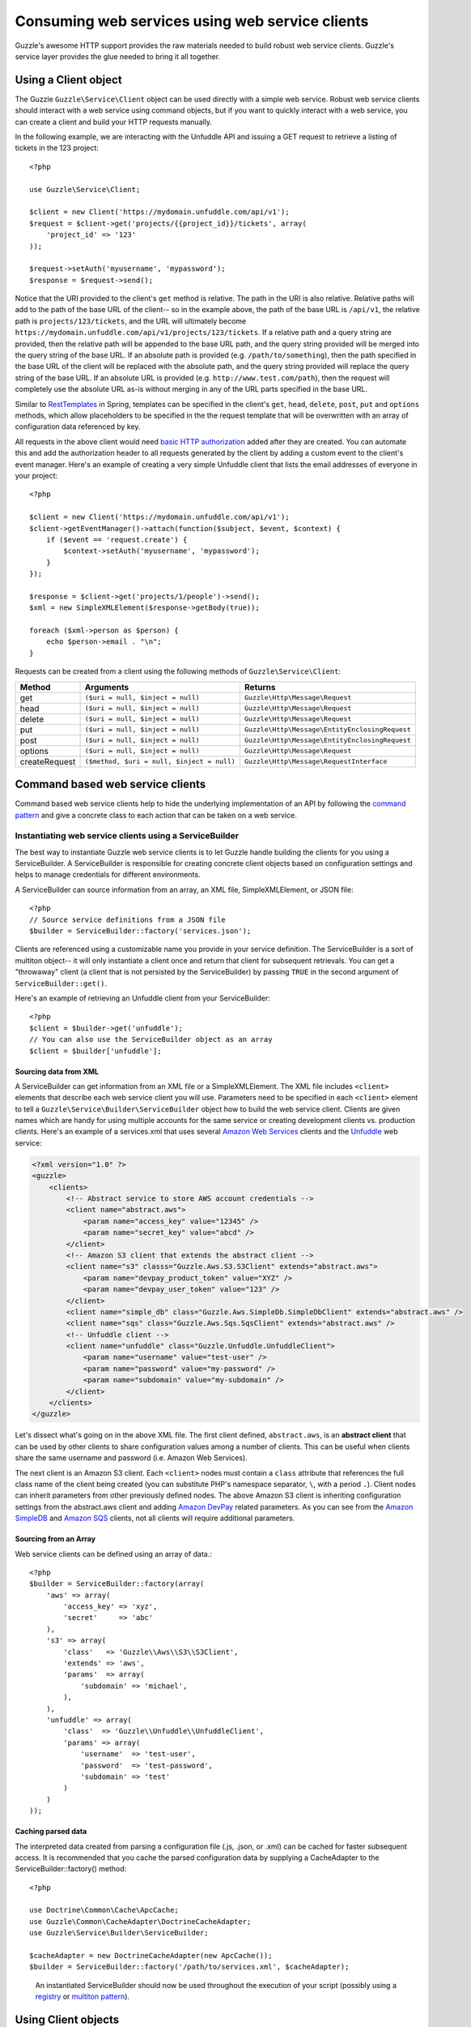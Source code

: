 ================================================
Consuming web services using web service clients
================================================

.. highlight:: php

Guzzle's awesome HTTP support provides the raw materials needed to build robust web service clients.  Guzzle's service layer provides the glue needed to bring it all together.

Using a Client object
---------------------

The Guzzle ``Guzzle\Service\Client`` object can be used directly with a simple web service.  Robust web service clients should interact with a web service using command objects, but if you want to quickly interact with a web service, you can create a client and build your HTTP requests manually.

In the following example, we are interacting with the Unfuddle API and issuing a GET request to retrieve a listing of tickets in the 123 project::

    <?php

    use Guzzle\Service\Client;

    $client = new Client('https://mydomain.unfuddle.com/api/v1');
    $request = $client->get('projects/{{project_id}}/tickets', array(
        'project_id' => '123'
    ));

    $request->setAuth('myusername', 'mypassword');
    $response = $request->send();

Notice that the URI provided to the client's ``get`` method is relative.  The path in the URI is also relative.  Relative paths will add to the path of the base URL of the client-- so in the example above, the path of the base URL is ``/api/v1``, the relative path is ``projects/123/tickets``, and the URL will ultimately become ``https://mydomain.unfuddle.com/api/v1/projects/123/tickets``.  If a relative path and a query string are provided, then the relative path will be appended to the base URL path, and the query string provided will be merged into the query string of the base URL.  If an absolute path is provided (e.g. ``/path/to/something``), then the path specified in the base URL of the client will be replaced with the absolute path, and the query string provided will replace the query string of the base URL.  If an absolute URL is provided (e.g. ``http://www.test.com/path``), then the request will completely use the absolute URL as-is without merging in any of the URL parts specified in the base URL.

Similar to `RestTemplates <http://static.springsource.org/spring/docs/3.0.x/spring-framework-reference/html/remoting.html>`_ in Spring, templates can be specified in the client's ``get``, ``head``, ``delete``, ``post``, ``put`` and ``options`` methods, which allow placeholders to be specified in the the request template that will be overwritten with an array of configuration data referenced by key.

All requests in the above client would need `basic HTTP authorization <http://www.ietf.org/rfc/rfc2617.txt>`_ added after they are created.  You can automate this and add the authorization header to all requests generated by the client by adding a custom event to the client's event manager.  Here's an example of creating a very simple Unfuddle client that lists the email addresses of everyone in your project::

    <?php

    $client = new Client('https://mydomain.unfuddle.com/api/v1');
    $client->getEventManager()->attach(function($subject, $event, $context) {
        if ($event == 'request.create') {
            $context->setAuth('myusername', 'mypassword');
        }
    });

    $response = $client->get('projects/1/people')->send();
    $xml = new SimpleXMLElement($response->getBody(true));

    foreach ($xml->person as $person) {
        echo $person->email . "\n";
    }

Requests can be created from a client using the following methods of ``Guzzle\Service\Client``:

=============  ==========================================  =============================================
Method         Arguments                                   Returns
=============  ==========================================  =============================================
get            ``($uri = null, $inject = null)``           ``Guzzle\Http\Message\Request``
head           ``($uri = null, $inject = null)``           ``Guzzle\Http\Message\Request``
delete         ``($uri = null, $inject = null)``           ``Guzzle\Http\Message\Request``
put            ``($uri = null, $inject = null)``           ``Guzzle\Http\Message\EntityEnclosingRequest``
post           ``($uri = null, $inject = null)``           ``Guzzle\Http\Message\EntityEnclosingRequest``
options        ``($uri = null, $inject = null)``           ``Guzzle\Http\Message\Request``
createRequest  ``($method, $uri = null, $inject = null)``  ``Guzzle\Http\Message\RequestInterface``
=============  ==========================================  =============================================

Command based web service clients
---------------------------------

Command based web service clients help to hide the underlying implementation of an API by following the `command pattern <http://en.wikipedia.org/wiki/Command_pattern>`_ and give a concrete class to each action that can be taken on a web service.

Instantiating web service clients using a ServiceBuilder
~~~~~~~~~~~~~~~~~~~~~~~~~~~~~~~~~~~~~~~~~~~~~~~~~~~~~~~~

The best way to instantiate Guzzle web service clients is to let Guzzle handle building the clients for you using a ServiceBuilder.       A ServiceBuilder is responsible for creating concrete client objects based on configuration settings and helps to manage credentials  for different environments.

A ServiceBuilder can source information from an array, an XML file, SimpleXMLElement, or JSON file::

    <?php
    // Source service definitions from a JSON file
    $builder = ServiceBuilder::factory('services.json');

Clients are referenced using a customizable name you provide in your service definition.  The ServiceBuilder is a sort of multiton object-- it will only instantiate a client once and return that client for subsequent retrievals.  You can get a "throwaway" client (a client that is not persisted by the ServiceBuilder) by passing ``TRUE`` in the second argument of ``ServiceBuilder::get()``.

Here's an example of retrieving an Unfuddle client from your ServiceBuilder::

    <?php
    $client = $builder->get('unfuddle');
    // You can also use the ServiceBuilder object as an array
    $client = $builder['unfuddle'];

Sourcing data from XML
^^^^^^^^^^^^^^^^^^^^^^

A ServiceBuilder can get information from an XML file or a SimpleXMLElement.  The XML file includes ``<client>`` elements that describe each web service client you will use.  Parameters need to be specified in each ``<client>`` element to tell a ``Guzzle\Service\Builder\ServiceBuilder`` object how to build the web service client.  Clients are given names which are handy for using multiple accounts for the same service or creating development clients vs. production clients.  Here's an example of a services.xml that uses several `Amazon Web Services <http://aws.amazon.com/>`_ clients and the `Unfuddle <http://www.unfuddle.com/>`_ web service:

.. code-block:: xml

    <?xml version="1.0" ?>
    <guzzle>
        <clients>
            <!-- Abstract service to store AWS account credentials -->
            <client name="abstract.aws">
                <param name="access_key" value="12345" />
                <param name="secret_key" value="abcd" />
            </client>
            <!-- Amazon S3 client that extends the abstract client -->
            <client name="s3" classs="Guzzle.Aws.S3.S3Client" extends="abstract.aws">
                <param name="devpay_product_token" value="XYZ" />
                <param name="devpay_user_token" value="123" />
            </client>
            <client name="simple_db" class="Guzzle.Aws.SimpleDb.SimpleDbClient" extends="abstract.aws" />
            <client name="sqs" class="Guzzle.Aws.Sqs.SqsClient" extends="abstract.aws" />
            <!-- Unfuddle client -->
            <client name="unfuddle" class="Guzzle.Unfuddle.UnfuddleClient">
                <param name="username" value="test-user" />
                <param name="password" value="my-password" />
                <param name="subdomain" value="my-subdomain" />
            </client>
        </clients>
    </guzzle>

Let's dissect what's going on in the above XML file.  The first client defined, ``abstract.aws``, is an **abstract client** that can be used by other clients to share configuration values among a number of clients.  This can be useful when clients share the same username and password (i.e. Amazon Web Services).

The next client is an Amazon S3 client.  Each ``<client>`` nodes must contain a ``class`` attribute that references the full class name of the client being created (you can substitute PHP's namespace separator, ``\``, with a period ``.``).  Client nodes can inherit parameters from other previously defined nodes.  The above Amazon S3 client is inheriting configuration settings from the abstract.aws client and adding `Amazon DevPay <http://aws.amazon.com/devpay/>`_ related parameters.  As you can see from the `Amazon SimpleDB <http://aws.amazon.com/simpledb/>`_ and `Amazon SQS <http://aws.amazon.com/sqs/>`_ clients, not all clients will require additional parameters.

Sourcing from an Array
^^^^^^^^^^^^^^^^^^^^^^

Web service clients can be defined using an array of data.::

    <?php
    $builder = ServiceBuilder::factory(array(
        'aws' => array(
            'access_key' => 'xyz',
            'secret'     => 'abc'
        ),
        's3' => array(
            'class'   => 'Guzzle\\Aws\\S3\\S3Client',
            'extends' => 'aws',
            'params'  => array(
                'subdomain' => 'michael',
            ),
        ),
        'unfuddle' => array(
            'class'  => 'Guzzle\\Unfuddle\\UnfuddleClient',
            'params' => array(
                'username'  => 'test-user',
                'password'  => 'test-password',
                'subdomain' => 'test'
            )
        )
    ));

Caching parsed data
^^^^^^^^^^^^^^^^^^^

The interpreted data created from parsing a configuration file (.js, .json, or .xml) can be cached for faster subsequent access.  It is recommended that you cache the parsed configuration data by supplying a CacheAdapter to the ServiceBuilder::factory() method::

    <?php

    use Doctrine\Common\Cache\ApcCache;
    use Guzzle\Common\CacheAdapter\DoctrineCacheAdapter;
    use Guzzle\Service\Builder\ServiceBuilder;

    $cacheAdapter = new DoctrineCacheAdapter(new ApcCache());
    $builder = ServiceBuilder::factory('/path/to/services.xml', $cacheAdapter);

..

    An instantiated ServiceBuilder should now be used throughout the  execution of your script (possibly using a `registry      <http://martinfowler.com/eaaCatalog/registry.html>`_ or `multiton pattern <http://en.wikipedia.org/wiki/Multiton_pattern>`_).

Using Client objects
--------------------

Web service clients are the central point of interaction with a web service.  They hold service configuration data and help to ready HTTP requests to be sent to a web service.  Web service clients don't know much about the service itself-- they just execute commands.  Configuration settings can be retrieved from a client by passing a configuration key to the ``getConfig()`` method of a client (e.g. ``$token = $client->getConfig('devpay_product_token')``).

Executing commands using a client
~~~~~~~~~~~~~~~~~~~~~~~~~~~~~~~~~

Commands are used to take action on a web service and format the response from the web service into something useful.  Commands can send single HTTP requests or send a complex series of requests to a web service.

Commands can be instantiated and configured by a client by calling the ``getCommand()`` method on a client and using the short form of a command's name.  The short form of a command's name is calculated based on the folder hierarchy of a command and converting the CamelCased named commands into snake_case.  Here are some examples on how the command names are calculated:

#. ``Guzzle\Aws\S3\Command\Bucket\ListBucket`` **->** bucket.list_bucket
#. ``Guzzle\Aws\S3\Command\GetAcl`` **->** get_acl
#. ``Guzzle\Unfuddle\Command\People\GetCurrentPerson`` **->** people.get_current_person

Notice how any sub-namespace beneath ``Command`` is converted from ``\`` to ``.`` (a period).  CamelCasing is converted to lowercased snake_casing (e.g. GetAcl == get_acl).

Here's how you would get the Amazon S3 client from the ServiceBuilder and execute a GetObject command to retrieve an object from Amazon S3::

    <?php

    // Retrieve the client by name
    $client = $serviceBuilder['s3'];

    $command = $client->getCommand('bucket.get_bucket');
    $command->setBucket('mybucket')->setKey('mykey');

    // The result of the GetObject command returns a Guzzle\Http\Message\Response object
    $httpResponse = $client->execute($command);

    // Get the body of the Amazon S3 object
    echo $httpResponse->getBody();

The GetObject command just returns the HTTP response object when it is executed.  This is the default behavior of Guzzle commands unless specified otherwise in the docblock of the ``getResult()`` method of a specific command.  Commands don't have to just return the HTTP response; commands might return more valuable information when executed::

    <?php

    // Get a command from the Amazon S3 client
    $command = $client->getCommand('bucket.list_bucket');
    $command->setBucket('mybucket');

    // Execute the command and get a BucketIterator object
    $objects = $client->execute($command);

    // Iterate over every single object in the bucket.  Subsequent requests
    // will be issued to retreive the next result of a truncated response.
    foreach ($objects as $object) {
        echo "{$object['key']} {$object['size']}\n";
    }

    // You can get access to the HTTP request issued by the command and the response
    echo $command->getRequest();
    echo $command->getResponse();

The ListBucket command above returns a ``Guzzle\Aws\S3\Model\BucketIterator`` which will iterate over the entire contents of a bucket.  Note: Don't use this command blindly-- unless you specify a limit, it will iterate over every page of results from AWS, which could be a large number of requests.

You can take some shortcuts in your code by passing key-value pair arguments to a command::

    <?php
    $objects = $client->getCommand('bucket.list_bucket', array('bucket' => 'my_bucket'))->execute();

Executing commands in parallel using CommandSets
~~~~~~~~~~~~~~~~~~~~~~~~~~~~~~~~~~~~~~~~~~~~~~~~

Commands can be sent in parallel using ``Guzzle\Service\Command\CommandSet`` objects::

    <?php

    use Guzzle\Http\Pool\PoolRequestException;
    use Guzzle\Service\Command\CommandSet;
    use Guzzle\Service\Command\CommandSetException;

    // Get an Amazon SimpleDB client from the ServiceBuilder
    $client = $serviceBuilder['simple_db'];

    // Create a CommandSet that will contain 3 commands
    $set = new CommandSet(array(
        $client->getCommand('get_attributes', array(
            'domain' => 'test',
            'item_name' => 'item1'
        )),
        $client->getCommand('get_attributes', array(
            'domain' => 'test',
            'item_name' => 'item2'
        )),
        $client->getCommand('delete_domain', array(
            'domain' => 'test_2'
        ))
    ));

    try {
        $client->execute($set);
        foreach ($set as $command) {
            echo $command->getName() . ': ' . $command->getResponse()->getStatusCode() . "\n";
        }
    } catch (PoolRequestException $e) {
        // Exceptions encountered while transferring commands in a Pool will be
        // aggregated into one iterable exception
        foreach ($e as $exception) {
            echo $exception->getMessage();
        }
    } catch (\Exception $e) {
        echo $e->getMessage();
    }

Guzzle doesn't require that all of the commands in a CommandSet originate from the same client.  This allows you to write extremely efficient code when you need to send several requests to multiple services::

    <?php

    use Guzzle\Service\Command\CommandSet;

    // Get all of the commands from a registered client object
    $set = new CommandSet(array(
        $serviceBuilder['simple_db']->getCommand('get_attributes', array(
            'domain' => 'test',
            'item_name' => 'item1'
        )),
        $serviceBuilder['s3']->getCommand('bucket.head_bucket', array(
            'bucket' => 'my_bucket'
        )),
        $serviceBuilder['unfuddle']->getCommand('people.get_current_person'),
    ));

    $set->execute();

    foreach ($set as $command) {
        // Do something with the results of each command
        switch ($command->getName()) {
            case 'get_attributes':
                break;
            case 'bucket.head_bucket':
                break;
            case 'people.get_current_person':
                break;
        }
    }

Non-Batchable commands
^^^^^^^^^^^^^^^^^^^^^^

Some commands cannot be sent in parallel (i.e. ``Guzzle\Aws\S3\Command\Bucket\ClearBucket``).  These types of commands have the canBatch attribute on them set to FALSE and cannot be sent in parallel using a CommandSet.  When a CommandSet contains both batchable and non-batchable commands, the CommandSet will first execute the non-batchable commands serially followed by the batchable commands in parallel.

Adding observers to Client objects
~~~~~~~~~~~~~~~~~~~~~~~~~~~~~~~~~~

Any observer attached to the ``EventManager`` of a ``Client`` object will automatically be attached to all request objects created by the client.  This allows you to attach, for example, an ExponentialBackoffPlugin to a client object, and from that point on, every request sent through that client will utilize the ExponentialBackoffPlugin.  Plugins that are required for services are usually attached to a client in the client's factory method.  For example, all AWS clients will use the ExponentialBackoffPlugin.  In this case, you will not need to attach it again::

    <?php

    use Doctrine\Common\Cache\ArrayCache;
    use Guzzle\Common\Cache\DoctrineCacheAdapter;
    use Guzzle\Http\Plugin\CachePlugin;

    $client = $serviceBuilder->get('s3');

    // Attach a CachePlugin to the client
    $client->getEventManager()->attach(
        new CachePlugin(new DoctrineCacheAdapter(new ArrayCache()), true)
    );

    $request = $client->get();

The ``$request`` will use the CachePlugin because the CachePlugin was attached to the Client.

Next steps
~~~~~~~~~~

Check the documentation of the web service client you are using to see the available commands for the client.  Some clients will mix :doc:`dynamic commands </guide/service/creating_dynamic_commands>` with concrete commands, so will need to check if an XML file is shipped with the client that defines dynamic commands.